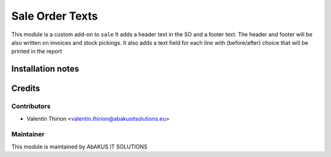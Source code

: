 =====================================
  Sale Order Texts
=====================================

This module is a custom add-on to ``sale``
It adds a header text in the SO and a footer text.
The header and footer will be also written on invoices and stock pickings.
It also adds a text field for each line with (before/after) choice that will be printed in the report

Installation notes
==================


Credits
=======

Contributors
------------

* Valentin Thirion <valentin.thirion@abakusitsolutions.eu>

Maintainer
-----------

.. image:: http://www.abakusitsolutions.eu/wp-content/themes/abakus/images/logo.gif
   :alt: AbAKUS IT SOLUTIONS
   :target: http://www.abakusitsolutions.eu

This module is maintained by AbAKUS IT SOLUTIONS
